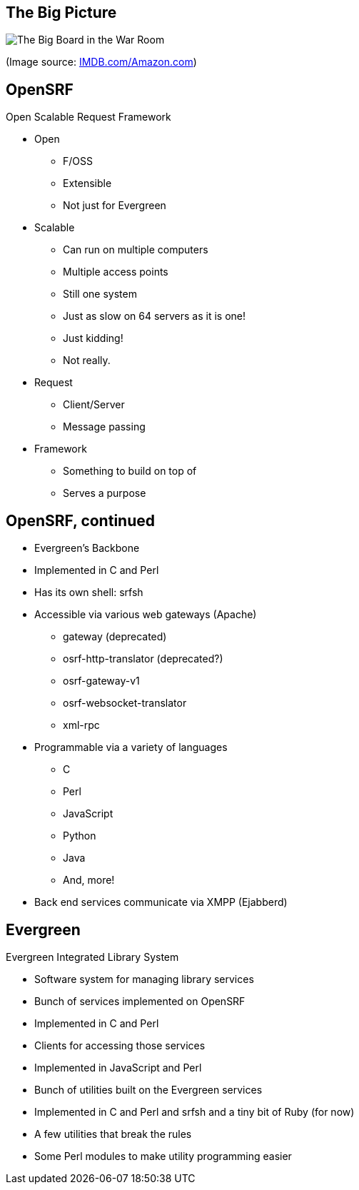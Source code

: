The Big Picture
---------------

image:bigpicture.jpg[The Big Board in the War Room]

(Image source: https://m.media-amazon.com/images/M/MV5BOGY0Mjk4OWYtMTRhZi00NmU2LWI3OWYtZWFiNGNmYWVmNjUxXkEyXkFqcGdeQXVyNjkxMjM5Nzc@._V1_.jpg[IMDB.com/Amazon.com])

OpenSRF
-------

Open Scalable Request Framework

[role="incremental"]
* Open
[role="incremental"]
** F/OSS
** Extensible
** Not just for Evergreen
* Scalable
[role="incremental"]
** Can run on multiple computers
** Multiple access points
** Still one system
** Just as slow on 64 servers as it is one!
** Just kidding!
** Not really.
* Request
[role="incremental"]
** Client/Server
** Message passing
* Framework
[role="incremental"]
** Something to build on top of
** Serves a purpose

OpenSRF, continued
------------------

[role="incremental"]
* Evergreen's Backbone
* Implemented in C and Perl
* Has its own shell: srfsh
* Accessible via various web gateways (Apache)
[role="incremental"]
** gateway (deprecated)
** osrf-http-translator (deprecated?)
** osrf-gateway-v1
** osrf-websocket-translator
** xml-rpc
* Programmable via a variety of languages
[role="incremental"]
** C
** Perl
** JavaScript
** Python
** Java
** And, more!
* Back end services communicate via XMPP (Ejabberd)

Evergreen
---------

Evergreen Integrated Library System

[role="incremental"]
* Software system for managing library services
* Bunch of services implemented on OpenSRF
* Implemented in C and Perl
* Clients for accessing those services
* Implemented in JavaScript and Perl
* Bunch of utilities built on the Evergreen services
* Implemented in C and Perl and srfsh and a tiny bit of Ruby (for now)
* A few utilities that break the rules
* Some Perl modules to make utility programming easier

